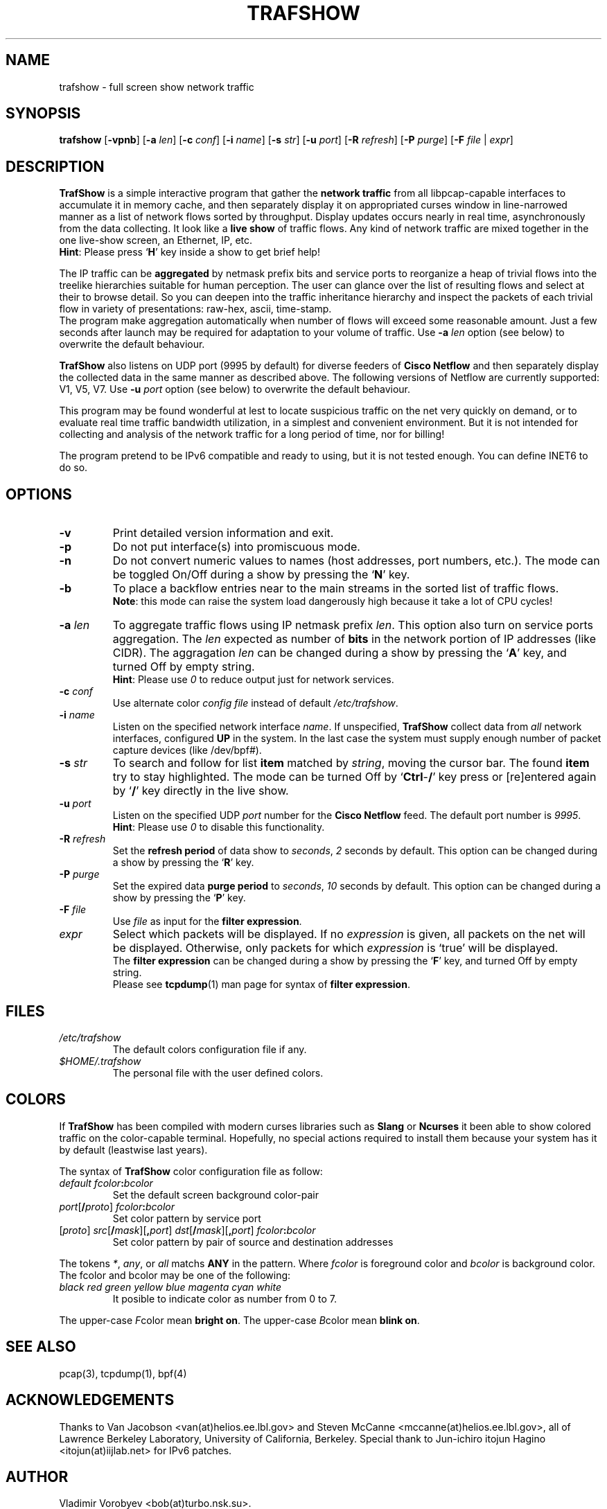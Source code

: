.TH TRAFSHOW 1 "May 2004"
.SH NAME
trafshow - full screen show network traffic
.SH SYNOPSIS
.B trafshow
[\fB-vpnb\fP]
[\fB-a\fP \fIlen\fP]
[\fB-c\fP \fIconf\fP]
[\fB-i\fP \fIname\fP]
[\fB-s\fP \fIstr\fP]
[\fB-u\fP \fIport\fP]
[\fB-R\fP \fIrefresh\fP]
[\fB-P\fP \fIpurge\fP]
[\fB-F\fP \fIfile\fP | \fIexpr\fP]
.SH DESCRIPTION
.PP
.B TrafShow
is a simple interactive program that gather the \fBnetwork traffic\fP from
all libpcap-capable interfaces to accumulate it in memory cache, and then
separately display it on appropriated curses window in line-narrowed manner
as a list of network flows sorted by throughput. Display updates occurs
nearly in real time, asynchronously from the data collecting. It look like
a \fBlive show\fP of traffic flows. Any kind of network traffic are mixed
together in the one live-show screen, an Ethernet, IP, etc.
.br
\fBHint\fP: Please press `\fBH\fP' key inside a show to get brief help!
.PP
The IP traffic can be \fBaggregated\fP by netmask prefix bits and service
ports to reorganize a heap of trivial flows into the treelike hierarchies
suitable for human perception. The user can glance over the list of resulting
flows and select at their to browse detail. So you can deepen into the traffic
inheritance hierarchy and inspect the packets of each trivial flow in variety
of presentations: raw-hex, ascii, time-stamp.
.br
The program make aggregation automatically when number of flows will exceed
some reasonable amount. Just a few seconds after launch may be required for
adaptation to your volume of traffic.
Use \fB-a\fP \fIlen\fP option (see below) to overwrite the default behaviour.
.PP
.B TrafShow
also listens on UDP port (9995 by default) for diverse feeders of \fBCisco
Netflow\fP and then separately display the collected data in the same manner
as described above. The following versions of Netflow are currently supported:
V1, V5, V7.
Use \fB-u\fP \fIport\fP option (see below) to overwrite the default behaviour.
.PP
This program may be found wonderful at lest to locate suspicious traffic on
the net very quickly on demand, or to evaluate real time traffic bandwidth
utilization, in a simplest and convenient environment. But it is not intended
for collecting and analysis of the network traffic for a long period of time,
nor for billing!
.PP
The program pretend to be IPv6 compatible and ready to using, but it is not
tested enough. You can define INET6 to do so.
.SH OPTIONS
.TP
\fB-v\fP
Print detailed version information and exit.
.TP
\fB-p\fP
Do not put interface(s) into promiscuous mode.
.TP
\fB-n\fP
Do not convert numeric values to names (host addresses, port numbers, etc.).
The mode can be toggled On/Off during a show by pressing the `\fBN\fP' key.
.TP
\fB-b\fP
To place a backflow entries near to the main streams in the sorted list of
traffic flows.
.br
\fBNote\fP: this mode can raise the system load dangerously high because it
take a lot of CPU cycles!
.TP
\fB-a\fP \fIlen\fP
To aggregate traffic flows using IP netmask prefix \fIlen\fP. This option
also turn on service ports aggregation. The \fIlen\fP expected as number of
\fBbits\fP in the network portion of IP addresses (like CIDR).
The aggragation \fIlen\fP can be changed during a show by pressing the
`\fBA\fP' key, and turned Off by empty string.
.br
\fBHint\fP: Please use \fI0\fP to reduce output just for network services.
.TP
\fB-c\fP \fIconf\fP
Use alternate color \fIconfig file\fP instead of default \fI/etc/trafshow\fP.
.TP
\fB-i\fP \fIname\fP
Listen on the specified network interface \fIname\fP.
If unspecified, \fBTrafShow\fP collect data from \fIall\fP network interfaces,
configured \fBUP\fP in the system. In the last case the system must supply
enough number of packet capture devices (like /dev/bpf#).
.TP
\fB-s\fP \fIstr\fP
To search and follow for list \fBitem\fP matched by \fIstring\fP, moving the
cursor bar. The found \fBitem\fP try to stay highlighted. The mode can be
turned Off by `\fBCtrl\fP-\fB/\fP' key press or [re]entered again by `\fB/\fP'
key directly in the live show.
.TP
\fB-u\fP \fIport\fP
Listen on the specified UDP \fIport\fP number for the \fBCisco Netflow\fP feed.
The default port number is \fI9995\fP.
.br
\fBHint\fP: Please use \fI0\fP to disable this functionality.
.TP
\fB-R\fP \fIrefresh\fP
Set the \fBrefresh period\fP of data show to \fIseconds\fP, \fI2\fP seconds by
default. This option can be changed during a show by pressing the `\fBR\fP' key.
.TP
\fB-P\fP \fIpurge\fP
Set the expired data \fBpurge period\fP to \fIseconds\fP, \fI10\fP seconds by
default. This option can be changed during a show by pressing the `\fBP\fP' key.
.TP
\fB-F\fP \fIfile\fP
Use \fIfile\fP as input for the \fBfilter expression\fP.
.TP
\fIexpr\fP
Select which packets will be displayed. If no \fIexpression\fP is given,
all packets on the net will be displayed. Otherwise, only packets for
which \fIexpression\fP is `true' will be displayed.
.br
The \fBfilter expression\fP can be changed during a show by pressing the
`\fBF\fP' key, and turned Off by empty string.
.br
Please see \fBtcpdump\fP(1) man page for syntax of \fBfilter expression\fP.
.SH FILES
.TP
.I /etc/trafshow
The default colors configuration file if any.
.TP
.I $HOME/.trafshow
The personal file with the user defined colors.
.SH COLORS
.PP
If \fBTrafShow\fP has been compiled with modern curses libraries such as
\fBSlang\fP or \fBNcurses\fP it been able to show colored traffic on the
color-capable terminal. Hopefully, no special actions required to install
them because your system has it by default (leastwise last years).
.PP
The syntax of \fBTrafShow\fP color configuration file as follow:
.TP
\fIdefault\fP \fIfcolor\fP\fB:\fP\fIbcolor\fP
Set the default screen background color-pair
.TP
\fIport\fP[\fB/\fP\fIproto\fP] \fIfcolor\fP\fB:\fP\fIbcolor\fP
Set color pattern by service port
.TP
[\fIproto\fP] \fIsrc\fP[\fB/\fP\fImask\fP][\fB,\fP\fIport\fP] \fIdst\fP[\fB/\fP\fImask\fP][\fB,\fP\fIport\fP] \fIfcolor\fP\fB:\fP\fIbcolor\fP
Set color pattern by pair of source and destination addresses
.PP
The tokens \fI*\fP, \fIany\fP, or \fIall\fP matchs \fBANY\fP in the pattern.
Where \fIfcolor\fP is foreground color and \fIbcolor\fP is background color.
.br
The fcolor and bcolor may be one of the following:
.TP
.I black  red  green  yellow  blue  magenta  cyan  white
It posible to indicate color as number from 0 to 7.
.PP
The upper-case \fIF\fPcolor mean \fBbright on\fP.
The upper-case \fIB\fPcolor mean \fBblink on\fP.
.SH SEE ALSO
pcap(3), tcpdump(1), bpf(4)
.SH ACKNOWLEDGEMENTS
Thanks to Van Jacobson <van(at)helios.ee.lbl.gov> and
Steven McCanne <mccanne(at)helios.ee.lbl.gov>,
all of Lawrence Berkeley Laboratory,
University of California, Berkeley.
Special thank to Jun-ichiro itojun Hagino <itojun(at)iijlab.net> for IPv6
patches.
.SH AUTHOR
Vladimir Vorobyev <bob(at)turbo.nsk.su>.
.SH BUGS
Depending of traffic volume, \fBTrafShow\fP can take a lot of CPU cycles and
memory.
.br
It is impossible to use packet matching \fBexpressions\fP in the NetFlow mode.

